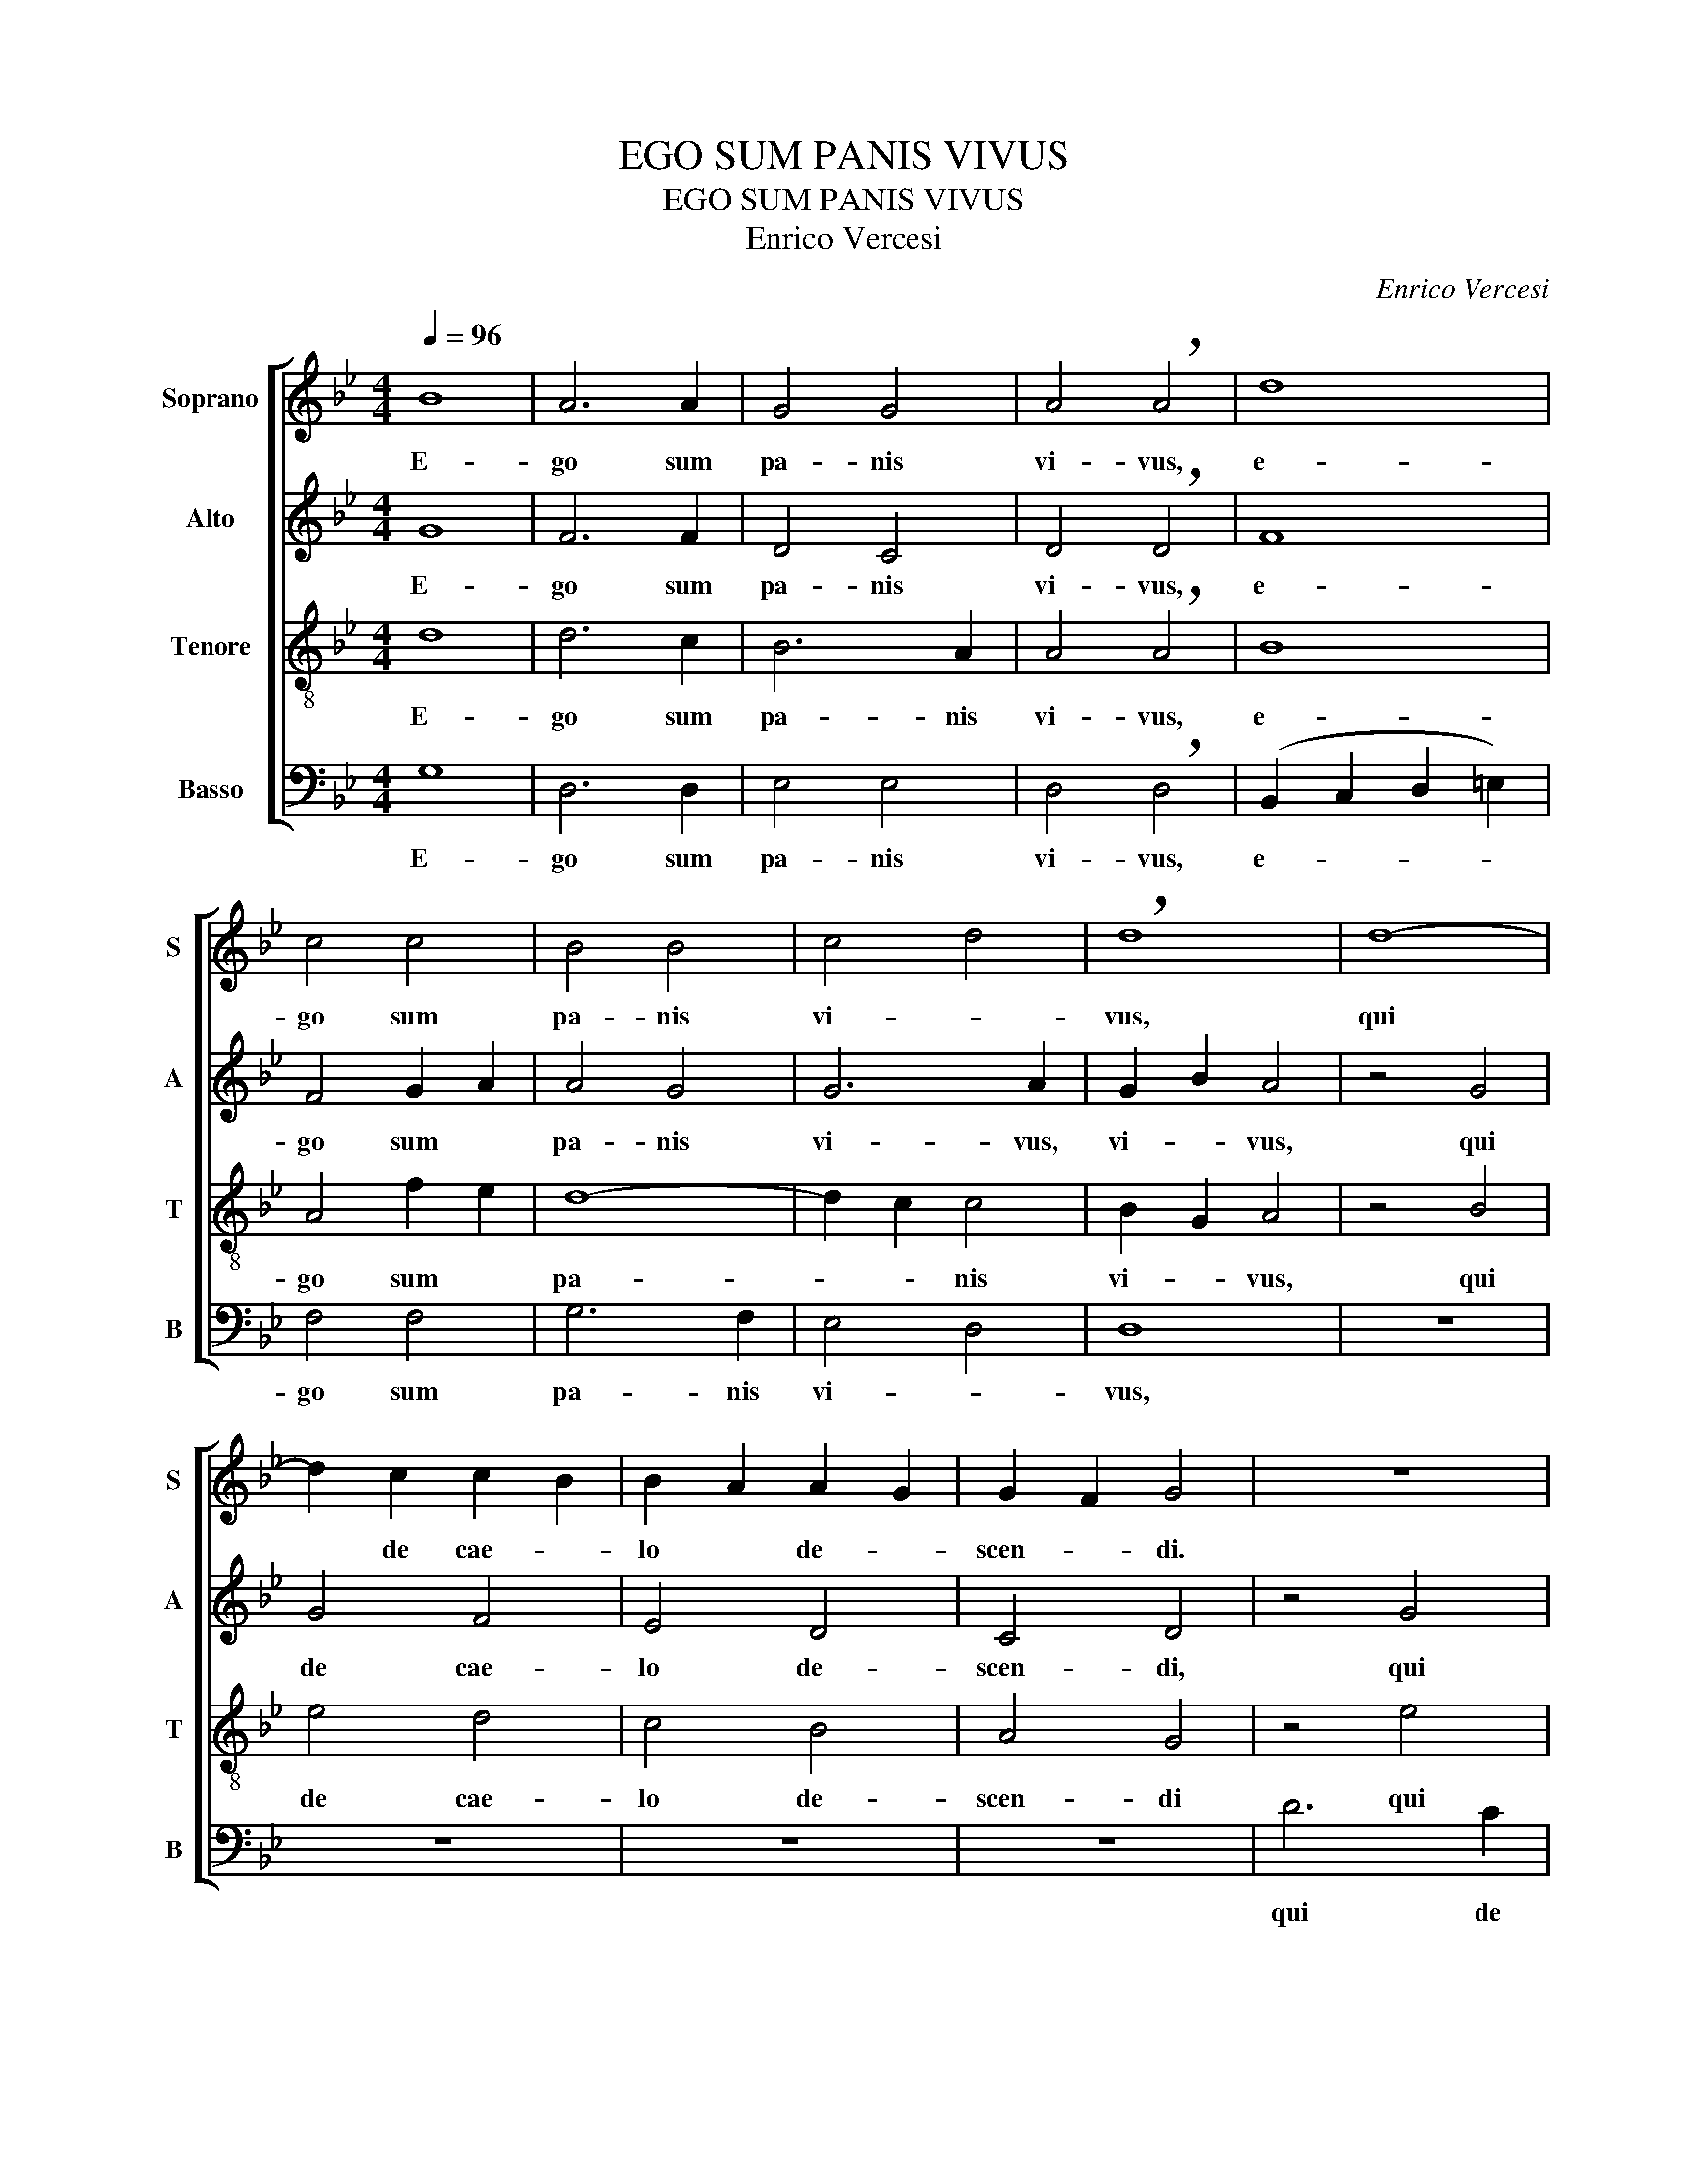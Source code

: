 X:1
T:EGO SUM PANIS VIVUS
T:EGO SUM PANIS VIVUS
T:Enrico Vercesi
C:Enrico Vercesi
%%score [ 1 2 3 4 ]
L:1/8
Q:1/4=96
M:4/4
K:Gmin
V:1 treble nm="Soprano" snm="S"
V:2 treble nm="Alto" snm="A"
V:3 treble-8 nm="Tenore" snm="T"
V:4 bass nm="Basso" snm="B"
V:1
 B8 | A6 A2 | G4 G4 | A4 !breath!A4 | d8 | c4 c4 | B4 B4 | c4- d4 | !breath!d8 | d8- | %10
w: E-|go sum|pa- nis|vi- vus,|e-|go sum|pa- nis|vi- *|vus,|qui|
 d2 c2 c2- B2 | B2- A2 A2- G2 | G2- F2 G4 | z8 | z8 | z8 | z8 | z8 | d4 d-cBA | B3 B B4 | %20
w: * de cae- *|lo * de- *|scen- * di.||||||Si quis * man- du-|ca- ve- rit,|
 c2 A2 (BG) A2 | B4 A2 (Ge) | d4 d2 (cB) | A4 G-ABc | d4 (e2 dc | B4) c2 B2 | A2 z2 A2 A2 | B4 A4 | %28
w: man- du- ca- * *||* ve- rit, *|si quis * man- du-|ca- * * *|* * ve-|rit, ex hoc|pa- ne,|
 z4 A2 A2 | G8 | G8 | z8 | B2 (AG) A2 cd | e2 d2 (cB) A2 | (G4 F4) | G2 z2 d2 c2 | z4 e2 d2 | %37
w: ex hoc|pa-|ne,||vi- * * vet in ae-|ter- * * * *||num, vi- vet,|vi- vet|
 z2 ef d2 c2 | B2 (AG) c2 d2 | d8 |] %40
w: in ae- ter- *||num.|
V:2
 G8 | F6 F2 | D4 C4 | D4 !breath!D4 | F8 | F4 G2- A2 | A4 G4 | G6 A2 | G2- B2 A4 | z4 G4 | G4 F4 | %11
w: E-|go sum|pa- nis|vi- vus,|e-|go sum *|pa- nis|vi- vus,|vi- * vus,|qui|de cae-|
 E4 D4 | C4 D4 | z4 G4 | F4 E4 | D4 C4 | D8 | D6 z2 | z8 | G4 G-FED | E3 E E2 EF | G2 F2 E2 (DC) | %22
w: lo de-|scen- di,|qui|de cae-|lo de-|scen-|di.||Si quis * man- du-|ca- ve- rit, man- du-|ca- * * * *|
 G2 A2 A4 | D4 E-FGA | (B6 A2 | G4) (G3 F) | E2 z2 E2 E2 | G4 F4 | z4 F2 F2 | (F4 E2 D2) | E8 | %31
w: * ve- rit,|si quis * man- du-|ca- *|* ve- *|rit, ex hoc|pa- ne,|ex hoc|pa- * *|ne,|
 z4 D4- | D4 E2 FF | G2 F2 E2 C2 | D8 | D2 z2 G2 G2 | z4 (EF) G2 | G2 G2 G4 | (AGAB) A4 | A8 |] %40
w: vi-|* vet in ae-|ter- * * *||num, vi- vet,|vi- * vet|in ae- ter-||num.|
V:3
 d8 | d6 c2 | B6 A2 | A4 !breath!A4 | B8 | A4 f2- e2 | d8- | d2 c2 c4 | B2- G2 A4 | z4 B4 | e4 d4 | %11
w: E-|go sum|pa- nis|vi- vus,|e-|go sum *|pa-|* * nis|vi- * vus,|qui|de cae-|
 c4 B4 | A4 G4 | z4 e4 | d4 c4 | B4 A4 | A4 B2- c2 | d6 z2 | z8 | z8 | z8 | z8 | z4 d4 | %23
w: lo de-|scen- di|qui|de cae-|lo de|scen- * *|di.|||||Si|
 d-cBA B2 (de) | (g8 | f2) (ed) c2- d2 | c2 z2 c2 c2 | d4 d4 | z4 c2 c2 | B8 | B8 | z8 | %32
w: quis * man- du- ca- * *||* * * ve- *|rit, ex hoc|pa- ne,|ex hoc|pa-|ne,||
 G2 (AB) cdef | (e2 f2 c4) | A8 | B2 z2 B2 A2 | z4 c2 d2 | z2 Bc e4 | d4- e4 | d8 |] %40
w: vi- vet * in * ae- *|ter- * *||num, vi- vet,|vi- vet|in ae- ter-||num.|
V:4
 G,8 | D,6 D,2 | E,4 E,4 | D,4 !breath!D,4 | (B,,2 C,2 D,2 =E,2) | F,4 F,4 | G,6 F,2 | E,4- D,4 | %8
w: E-|go sum|pa- nis|vi- vus,|e- * * *|go sum|pa- nis|vi- *|
 D,8 | z8 | z8 | z8 | z8 | D6 C2 | C2 B,2 B,2- A,2 | A,2- G,2 G,2 (F,E,) | D,8 | D,6 z2 | z8 | z8 | %20
w: vus,|||||qui de|cae- * lo *|de- * scen- * *||di.|||
 z8 | z8 | z8 | z4 G,4 | G,-F,E,D, C,2 (D,E,) | G,4 E,2 D,-C, | G,2 z2 G,2 G,2 | G,4 D,4 | %28
w: |||Si|quis * man- du- ca- * *|* ve- * *|rit, ex hoc|pa- ne,|
 z4 D,2 D,2 | E,8 | !breath!C,8 | B,,2 A,,G,, G,2 F,E, | D,2 C,-B,, C,2 A,A, | (B,2 A,2 G,2 A,2) | %34
w: ex hoc|pa-|ne,|vi- vet, * vi- vet, *|vi- * * vet in ae-|ter- * * *|
 D,8 | !breath!E,8 | G,8 | G,8 | G,8 | G,8 |] %40
w: |num,|in|ae-|ter-|num.|

